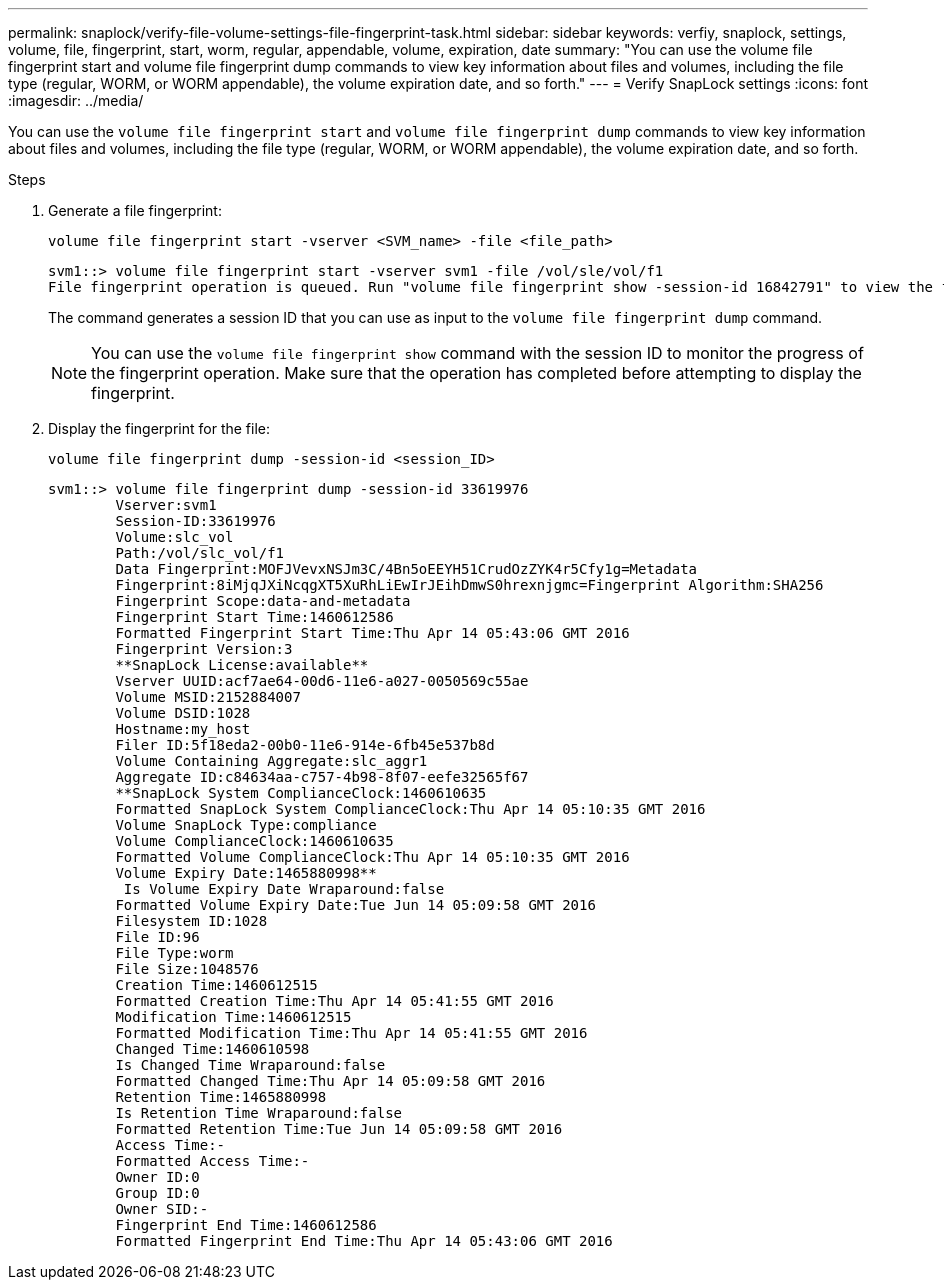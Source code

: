 ---
permalink: snaplock/verify-file-volume-settings-file-fingerprint-task.html
sidebar: sidebar
keywords: verfiy, snaplock, settings, volume, file, fingerprint, start, worm, regular, appendable, volume, expiration, date
summary: "You can use the volume file fingerprint start and volume file fingerprint dump commands to view key information about files and volumes, including the file type (regular, WORM, or WORM appendable), the volume expiration date, and so forth."
---
= Verify SnapLock settings
:icons: font
:imagesdir: ../media/

[.lead]
You can use the `volume file fingerprint start` and `volume file fingerprint dump` commands to view key information about files and volumes, including the file type (regular, WORM, or WORM appendable), the volume expiration date, and so forth.

.Steps

. Generate a file fingerprint:
+
`volume file fingerprint start -vserver <SVM_name> -file <file_path>`
+
----
svm1::> volume file fingerprint start -vserver svm1 -file /vol/sle/vol/f1
File fingerprint operation is queued. Run "volume file fingerprint show -session-id 16842791" to view the fingerprint session status.
----
+
The command generates a session ID that you can use as input to the `volume file fingerprint dump` command.
+
[NOTE]
====
You can use the `volume file fingerprint show` command with the session ID to monitor the progress of the fingerprint operation. Make sure that the operation has completed before attempting to display the fingerprint.
====

. Display the fingerprint for the file:
+
`volume file fingerprint dump -session-id <session_ID>`
+
----
svm1::> volume file fingerprint dump -session-id 33619976
        Vserver:svm1
        Session-ID:33619976
        Volume:slc_vol
        Path:/vol/slc_vol/f1
        Data Fingerprint:MOFJVevxNSJm3C/4Bn5oEEYH51CrudOzZYK4r5Cfy1g=Metadata
        Fingerprint:8iMjqJXiNcqgXT5XuRhLiEwIrJEihDmwS0hrexnjgmc=Fingerprint Algorithm:SHA256
        Fingerprint Scope:data-and-metadata
        Fingerprint Start Time:1460612586
        Formatted Fingerprint Start Time:Thu Apr 14 05:43:06 GMT 2016
        Fingerprint Version:3
        **SnapLock License:available**
        Vserver UUID:acf7ae64-00d6-11e6-a027-0050569c55ae
        Volume MSID:2152884007
        Volume DSID:1028
        Hostname:my_host
        Filer ID:5f18eda2-00b0-11e6-914e-6fb45e537b8d
        Volume Containing Aggregate:slc_aggr1
        Aggregate ID:c84634aa-c757-4b98-8f07-eefe32565f67
        **SnapLock System ComplianceClock:1460610635
        Formatted SnapLock System ComplianceClock:Thu Apr 14 05:10:35 GMT 2016
        Volume SnapLock Type:compliance
        Volume ComplianceClock:1460610635
        Formatted Volume ComplianceClock:Thu Apr 14 05:10:35 GMT 2016
        Volume Expiry Date:1465880998**
         Is Volume Expiry Date Wraparound:false
        Formatted Volume Expiry Date:Tue Jun 14 05:09:58 GMT 2016
        Filesystem ID:1028
        File ID:96
        File Type:worm
        File Size:1048576
        Creation Time:1460612515
        Formatted Creation Time:Thu Apr 14 05:41:55 GMT 2016
        Modification Time:1460612515
        Formatted Modification Time:Thu Apr 14 05:41:55 GMT 2016
        Changed Time:1460610598
        Is Changed Time Wraparound:false
        Formatted Changed Time:Thu Apr 14 05:09:58 GMT 2016
        Retention Time:1465880998
        Is Retention Time Wraparound:false
        Formatted Retention Time:Tue Jun 14 05:09:58 GMT 2016
        Access Time:-
        Formatted Access Time:-
        Owner ID:0
        Group ID:0
        Owner SID:-
        Fingerprint End Time:1460612586
        Formatted Fingerprint End Time:Thu Apr 14 05:43:06 GMT 2016
----

//2024-12-13 GH-1258